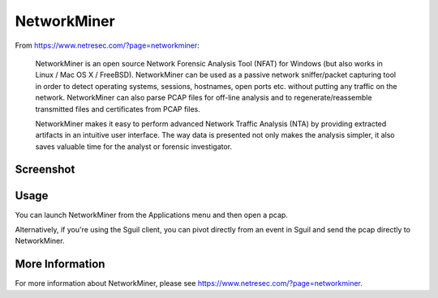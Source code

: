 NetworkMiner
============

From https://www.netresec.com/?page=networkminer:

    NetworkMiner is an open source Network Forensic Analysis Tool (NFAT) for Windows (but also works in Linux / Mac OS X / FreeBSD). NetworkMiner can be used as a passive network sniffer/packet capturing tool in order to detect operating systems, sessions, hostnames, open ports etc. without putting any traffic on the network. NetworkMiner can also parse PCAP files for off-line analysis and to regenerate/reassemble transmitted files and certificates from PCAP files.

    NetworkMiner makes it easy to perform advanced Network Traffic Analysis (NTA) by providing extracted artifacts in an intuitive user interface. The way data is presented not only makes the analysis simpler, it also saves valuable time for the analyst or forensic investigator.

Screenshot
----------
.. image:: images/networkminer/networkminer.png

Usage
-----

You can launch NetworkMiner from the Applications menu and then open a pcap.  

Alternatively, if you're using the Sguil client, you can pivot directly from an event in Sguil and send the pcap directly to NetworkMiner.

More Information
----------------

For more information about NetworkMiner, please see https://www.netresec.com/?page=networkminer.
